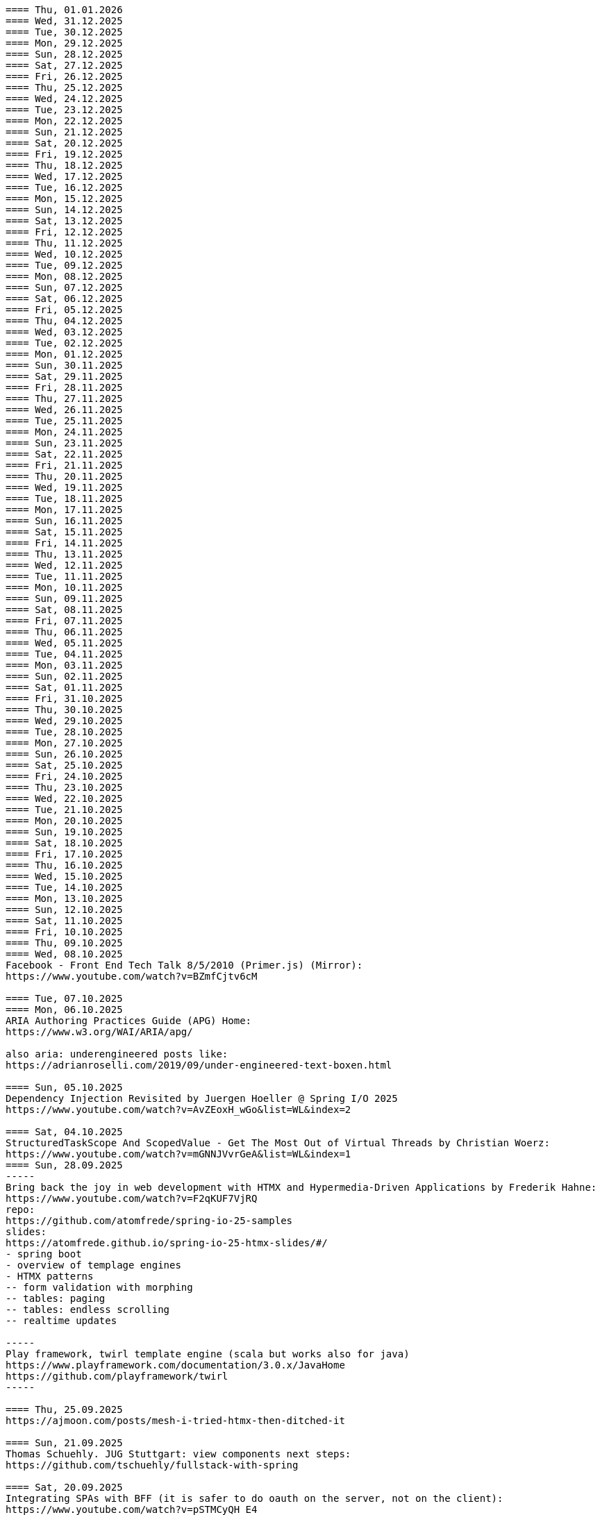 ----
==== Thu, 01.01.2026
==== Wed, 31.12.2025
==== Tue, 30.12.2025
==== Mon, 29.12.2025
==== Sun, 28.12.2025
==== Sat, 27.12.2025
==== Fri, 26.12.2025
==== Thu, 25.12.2025
==== Wed, 24.12.2025
==== Tue, 23.12.2025
==== Mon, 22.12.2025
==== Sun, 21.12.2025
==== Sat, 20.12.2025
==== Fri, 19.12.2025
==== Thu, 18.12.2025
==== Wed, 17.12.2025
==== Tue, 16.12.2025
==== Mon, 15.12.2025
==== Sun, 14.12.2025
==== Sat, 13.12.2025
==== Fri, 12.12.2025
==== Thu, 11.12.2025
==== Wed, 10.12.2025
==== Tue, 09.12.2025
==== Mon, 08.12.2025
==== Sun, 07.12.2025
==== Sat, 06.12.2025
==== Fri, 05.12.2025
==== Thu, 04.12.2025
==== Wed, 03.12.2025
==== Tue, 02.12.2025
==== Mon, 01.12.2025
==== Sun, 30.11.2025
==== Sat, 29.11.2025
==== Fri, 28.11.2025
==== Thu, 27.11.2025
==== Wed, 26.11.2025
==== Tue, 25.11.2025
==== Mon, 24.11.2025
==== Sun, 23.11.2025
==== Sat, 22.11.2025
==== Fri, 21.11.2025
==== Thu, 20.11.2025
==== Wed, 19.11.2025
==== Tue, 18.11.2025
==== Mon, 17.11.2025
==== Sun, 16.11.2025
==== Sat, 15.11.2025
==== Fri, 14.11.2025
==== Thu, 13.11.2025
==== Wed, 12.11.2025
==== Tue, 11.11.2025
==== Mon, 10.11.2025
==== Sun, 09.11.2025
==== Sat, 08.11.2025
==== Fri, 07.11.2025
==== Thu, 06.11.2025
==== Wed, 05.11.2025
==== Tue, 04.11.2025
==== Mon, 03.11.2025
==== Sun, 02.11.2025
==== Sat, 01.11.2025
==== Fri, 31.10.2025
==== Thu, 30.10.2025
==== Wed, 29.10.2025
==== Tue, 28.10.2025
==== Mon, 27.10.2025
==== Sun, 26.10.2025
==== Sat, 25.10.2025
==== Fri, 24.10.2025
==== Thu, 23.10.2025
==== Wed, 22.10.2025
==== Tue, 21.10.2025
==== Mon, 20.10.2025
==== Sun, 19.10.2025
==== Sat, 18.10.2025
==== Fri, 17.10.2025
==== Thu, 16.10.2025
==== Wed, 15.10.2025
==== Tue, 14.10.2025
==== Mon, 13.10.2025
==== Sun, 12.10.2025
==== Sat, 11.10.2025
==== Fri, 10.10.2025
==== Thu, 09.10.2025
==== Wed, 08.10.2025
Facebook - Front End Tech Talk 8/5/2010 (Primer.js) (Mirror):
https://www.youtube.com/watch?v=BZmfCjtv6cM

==== Tue, 07.10.2025
==== Mon, 06.10.2025
ARIA Authoring Practices Guide (APG) Home:
https://www.w3.org/WAI/ARIA/apg/

also aria: underengineered posts like:
https://adrianroselli.com/2019/09/under-engineered-text-boxen.html

==== Sun, 05.10.2025
Dependency Injection Revisited by Juergen Hoeller @ Spring I/O 2025
https://www.youtube.com/watch?v=AvZEoxH_wGo&list=WL&index=2

==== Sat, 04.10.2025
StructuredTaskScope And ScopedValue - Get The Most Out of Virtual Threads by Christian Woerz:
https://www.youtube.com/watch?v=mGNNJVvrGeA&list=WL&index=1
==== Sun, 28.09.2025
-----
Bring back the joy in web development with HTMX and Hypermedia-Driven Applications by Frederik Hahne:
https://www.youtube.com/watch?v=F2qKUF7VjRQ
repo:
https://github.com/atomfrede/spring-io-25-samples
slides:
https://atomfrede.github.io/spring-io-25-htmx-slides/#/
- spring boot
- overview of templage engines
- HTMX patterns
-- form validation with morphing
-- tables: paging
-- tables: endless scrolling
-- realtime updates

-----
Play framework, twirl template engine (scala but works also for java)
https://www.playframework.com/documentation/3.0.x/JavaHome
https://github.com/playframework/twirl
-----

==== Thu, 25.09.2025
https://ajmoon.com/posts/mesh-i-tried-htmx-then-ditched-it

==== Sun, 21.09.2025
Thomas Schuehly. JUG Stuttgart: view components next steps:
https://github.com/tschuehly/fullstack-with-spring

==== Sat, 20.09.2025
Integrating SPAs with BFF (it is safer to do oauth on the server, not on the client):
https://www.youtube.com/watch?v=pSTMCyQH_E4

==== Fri, 19.09.2025
from:
https://gist.github.com/leodutra/b9867f1e910591e8014fbf6e2683e8fa

git config --global merge.ff no
git config --global merge.commit no

# However, the problem with this is that git pull = git fetch + git merge.
# So whenever you pull from the remote server,
# you'd be creating an ugly merge commit when
# a simple fast-forward would be warranted.
# To solve this, set pull.ff to yes:
git config --global pull.ff yes

==== Thu, 18.09.2025
==== Wed, 17.09.2025
use idea diff tool to compare two directories:
idea diff <dir1> <dir2>

-----
gradle init --type java-application --dsl groovy --test-framework junit-jupiter --split-project --java-version 21 --use-defaults
-----
gradle: show test results on console:
-> in root build.gradle put:
---
subprojects {
    tasks.withType(Test) {
        testLogging {
            events "passed", "skipped", "failed"
            exceptionFormat "short"
        }
    }
}
---
-> ./gradlew clean test

==== Tue, 16.09.2025
==== Mon, 15.09.2025

==== Sun, 14.09.2025
from (Latent):
https://discord.com/channels/725789699527933952/909436816388669530/1416409969875484742
https://michaelwest22.github.io/htmx/secure-eval-demo.html
here is a demo of an extension idea that replaces all htmx eval use like hx-on or hx-vals etc into proper nonced scripts so you can have a very strict csp policy.  It does force you to add nonces to all eval code like you do wirh script tags and also needs a modified htmx js with the htmx native eval code simplified into a single function to make replacment by extension possible.

==== Mon, 08.09.2025
https://www.scattered-thoughts.net/writing/sql-needed-structure/

==== Fri, 05.09.2025
https://github.com/zakirullin/cognitive-load
https://ntietz.com/blog/lets-say-instead-of-auth/
https://minds.md/benji/frameworks
https://fhur.me/posts/2024/thats-not-an-abstraction
https://www.hyrumslaw.com/
https://blog.jooq.org/why-you-should-not-implement-layered-architecture

==== Thu, 04.09.2025
htmx:
hx-get URLs with path parameters:
Discussion:
https://discord.com/channels/725789699527933952/725789747212976259/1412798656653819924
https://github.com/bigskysoftware/htmx/issues/1202
extension: path-params:
https://github.com/bigskysoftware/htmx-extensions/blob/main/src/path-params/README.md

---
using selects for nav is a little troublesome because the option elements don't recieve click events, it's doable but takes some work
from:
https://discord.com/channels/725789699527933952/725789747212976259/1412911224055795824
a solution:
https://alchemists.io/projects/htmx-select


==== Wed, 03.09.2025
==== Tue, 02.09.2025
https://v2.remix.run/docs/discussion/routes/

==== Wed, 27.08.2025
TODO:
https://calendar.perfplanet.com/2024/simple-web-performance-mentoring/

==== Tue, 26.08.2025
related info about server side frontend architecture design (collected, most of them noted earlier here):
https://dev.to/yawaramin/why-hx-boost-is-actually-the-most-important-feature-of-htmx-3nc0
https://unplannedobsolescence.com/blog/less-htmx-is-more/
https://unplannedobsolescence.com/blog/hard-page-load/
https://unplannedobsolescence.com/blog/behavior-belongs-in-html/
-> see form errorhandling section. TODO: create WebComponent for this
https://dev.to/yawaramin/handling-form-errors-in-htmx-3ncg

https://developer.chrome.com/blog/paint-holding
https://www.jonoalderson.com/conjecture/its-time-for-modern-css-to-kill-the-spa/
htmx.config.globalViewTransitions = true;
https://htmx.org/essays/view-transitions/
https://htmx.org/docs/#view-transitions
https://developer.mozilla.org/en-US/docs/Web/API/View_Transition_API
-----
s.a. 11.3.2025:
htmx view transitions:
// JS
htmx.config.globalViewTransitions = true;

/* CSS */
body {
transition-duration: 0.03s;
}
-> actually changed it to not enable globally but only for <a> tags.
-----

https://alchemists.io/articles/htmx_view_transitions
-----
From:
https://discord.com/channels/725789699527933952/725789747212976259/1409605914155290745
TODO: I was very interested to learn today that custom elements can mix light and shadow DOM content by using/abusing slots:
https://www.youtube.com/watch?v=vlmtVmWimD4


==== Mon, 25.08.2025
https://unplannedobsolescence.com/blog/less-htmx-is-more/

==== Sun, 24.08.2025
htmx data-loading extension:
https://github.com/bigskysoftware/htmx-extensions/blob/main/src/loading-states/README.md

==== Sat, 23.08.2025
JOOQ: generation from sql file:
https://www.jooq.org/doc/latest/manual/code-generation/codegen-meta-sources/codegen-ddl/
https://www.jooq.org/doc/latest/manual/code-generation/codegen-meta-sources/codegen-liquibase/
---

==== Fri, 22.08.2025
==== Thu, 21.08.2025
==== Wed, 20.08.2025
https://discord.com/channels/725789699527933952/796428329531605032/1407442944780275853
there's a simple rule to avoiding injections in inline scripts (javascript or hyperscript): never {{ interpolate }} anything into a script, and if you must, convert it into JSON
JSON is valid JS and _hs syntax, but won't have any side effects

==== Tue, 19.08.2025
from: https://discord.com/channels/725789699527933952/974086000307499028/1407089911575740506
"I switched to https://www.statichost.eu/ for https://missing.style/ and my personal sites and it's so nice":

https://www.statichost.eu/
-----
https://github.com/vipcxj/beanknife
---
junit config in gradle 9.0.0:
https://docs.gradle.org/current/userguide/upgrading_version_8.html#test_framework_implementation_dependencies

==== Mon, 18.08.2025
==== Sun, 17.08.2025
https://css-tricks.com/covering-hiddenuntil-found/

chat-gpt for HTML-URL design:
Customer + order + item selected:
/ui/app?customers.show=17&orders.show=42&items.show=5
What happens:
- Panel A → customer list
- Panel B → customer 17 details
- Panel C → order 42 details
- Panel D → item list for order 42
- Panel E → item 5 details

Edit customer + new item:
/ui/app?customers.edit=17&orders.show=42&items.new=true

Edit customer + edit order
/ui/app?customers.edit=17&orders.edit=42


==== Thu, 14.08.2025
The Complete HTMX Event Flow
https://gist.github.com/MichaelWest22/f74903996be03bb406b1cc35e5f338ec

==== Wed, 13.08.2025
Big Sky DevCon 2025
https://www.youtube.com/playlist?list=PLE57lymIlIyVXwAO-pO6gvMmnd6isAFTR

htmx event flow:
https://mermaid.live/edit#pako:eNqVV9tu40QYfhXLq72bFufkHIQWNYfm1KTZJs1u23Dh2OPEWscTxs62S7cSSLAXsFCgq5VYuhwkFvYCCSRueJ6-ADwC43-c8cRpQc1VPPP933_65h_7VDWJhdWSarvk2JwaNFAG1ZGnsN_du0o_YAv8aetopP7zw5e_K_s-pkrTCzA1zMAh3rtj-s69AXUmE7Zee4y9YKS-r2xs3FPKp6HJixfKNJidlAIOGalnnFA4qRDPdujMCMmU3tTwMd8qA0mFkVy9vuAcJocKjkoIecoAl58q0R62RupTpcqivXr17d9_nUuGkz38wQL7YXwJ89fPFdPwTOy63PwQkj3_WKl5lkCLgIeG61hr4VYh3EYDkr74XEK9J-JtNCKPB9gP_TSbYZyXL0Scj4XR8i8W_ptN8NBqMQ9AHvO2WlImTQ9MQ_52-4ivJcltw4FUI-p2G6h3diDv775ew08NN5DwOzuAP0x6Z20YLn3XEil3ibQqahm1RC5kDSr46iMexBjbhGLRuSjhmpTvnOJQdVHnEvssIsNl0ua725Dfxc8ydR9f1-MuDo4JfSTHtQ0514Hi-Vci8j5XPMfUuQi4m5-4m5MpLbnEsHw4TEsklEVphuo-_zMuAyUm9n3Hm4hUo65zys9iyjklE8qwsT4A2Ob6e8Mo_TnxfMz-mNh5HBbgbK34EaRheJYbOuVqkIrXX5gmOHmqcHFcvOUhGDabALveDksslpHUlRqlhIZmHTD75g0381m1YQvGBizRKIrIIsl1_ocycGaYLIKQrXvEl_hIWa4nbEDCW2NCwWR3RdRhANFWsudx8eW2c6n3-Cz7QlbOMvuorL2bNHn_KBoJceGSk6h3vV73uNdPVvR6bMzXWxmuylHv3RhMYn_VYT_U4-Vb2d-AGp7vhFNg3WvD8QNCn8iO-1CuAU_5lUwUgffnK1NtAPgaP_QXLwUlh8UjriaO9G_PwnHZW_hTONLhmY7WwNmcbWCLXVAkohKuBAWUdA_PXcPEIUedH-plnSnfYRw3Mlx9_1LpEg-s96PxwOdD9FSvy0_yXRewVkC7-OL-0vXK1po2d3fL8nDgpvyW5dcsu5lDTM3FM8bix4Url1fvnEplJVlCxmVJV8ubEa5GpQr3KJPIEroVincFWeX33jDhjE_7YfKEET_YSEp1KPsw1hwMgf8BD_pXWVBRPbrsBUagHwD6YeL6B9br4A8BfsDV-gsHu_JIOwDAFn_7OX8mB4mDwMXrnaqQ2dzFcF74i9MWUETn7r58cQobGH1KzwimPl_rAKzTgTx-FHnglRHZjUD8aXflqdORvUovdE_iOW-6hu9Xsa3AzRTWRbEd1y3dwRk7bVvIDyh5hEt3UsW8bqWjx41jxwqmpcz8BJnEJbR0R9O0BB-MG4nPzuCcnRN8-XHKNhJ86f_is7Dp-KygMqXNSDVBaefypqbdgnIei2GZdMHO4YJgzBQKOGPeghF6sxIhHmMs-KxMmhX1NnyeJbOZOItNwWamU4Xc-BYt8fj7jJyvxuJJCUZNyxf18S3im_LZKMeYsgu4KBj1QtHOFP6fUeJVtmItystlVEXbqIF20BA9QA_RAWKnSqhMRlZQDfXQHuqjRgM1m6jVQm3UROUyYrNb1pFsVEf7siDkrQ7qol3U6aB2G7G3XtFkGXOI7i-7JS-35KLLGwO0vY3qdVSpIDY9pTpykIrUCXUslX0xLTBSZ5h9G4WP6mm4P1KDKRvxI7XE_loGfTRSR94Zs5kb3iEhs6UZJYvJVGUv-q7PnhZwm1YdY0KNGMKCxrRCFl6gljLpHHCopVP1RC2lUvpmUU9nCtm8nk9l9WIWqU_U0kYqp-ubWiGt5zO5bKGYzafPkPoh-E1vajktldGzxWJK17JaUUcqthyWXId_YsKX5tm_oCvCqA

view transition tricks:
https://vtbag.dev/

==== Sat, 09.08.2025
increase linux inotify limit for IntelliJ IDEA
https://youtrack.jetbrains.com/articles/SUPPORT-A-1715/Inotify-Watches-Limit-Linux

==== Fri, 08.08.2025
https://www.dmitry.ie/2024/why-building-billing-systems-is-so-painful
https://www.valentinog.com/blog/formdata/#getting-to-know-the-formdata-event

alpinejs alternative?:
https://github.com/nanostores/query

==== Thu, 07.08.2025
https://tonsky.me/blog/lockfiles/
https://github.com/t-mart/kill-sticky
https://github.com/oanda/git-deps

==== Tue, 05.08.2025
Standards based import map package management:
https://jspm.org/

==== Sun, 03.08.2025
npm release withouth package.json ? (e.g. for htmx):
https://github.com/gnat/surreal/blob/main/.github/workflows/npm.yml
from:
https://discord.com/channels/725789699527933952/1331304769930788915/1401561766256840705


==== Fri, 01.08.2025

spring-boot with only spring-data-jdbc (no JPA)

| Use Case                           | Entity Required? | Works with DTO?            | Is Function Name Important? |
| ---------------------------------- | ---------------- | -------------------------- | --------------------------- |
| `@Query` with DTO                  | ❌ No             | ✅ Yes                      | ❌ No                        |
| `findBy...` method (derived query) | ✅ Yes            | ❌ No                       | ✅ Yes                       |
| `@Query` with Entity               | ✅ Yes            | ✅ Yes (if manually mapped) | ❌ No                        |
| `findBy...` returning an Entity    | ✅ Yes            | ✅ Yes                      | ✅ Yes                       |
| `findBy...` returning a DTO        | ❌ Not Supported  | ❌ No                       | ✅ Yes (but won’t work)      |

Quick Rule of Thumb:
Using @Query? You control the SQL → name doesn't matter.
Using findBy...? Spring parses the name → name must follow the convention, and you need an entity.

updates:
@Modifying
@Query("UPDATE customers SET email = :email WHERE name = :name")
int someMethodNameWhichIsNotImportant(String name, String email);

deletes:
@Modifying
@Query("DELETE FROM customers WHERE email = :email")
int deleteSomething(String email);

built-in delete:
customerRepository.deleteById(42L);

| Operation Type      | Derived from Method Name | Requires `@Query` |
| ------------------- | ------------------------ | ----------------- |
| `SELECT`            | ✅ Yes                    | ❌ Optional        |
| `UPDATE` / `DELETE` | ❌ No                     | ✅ Required        |
| `INSERT` / `SAVE`   | ❌ (Handled via `save`)   | ❌ No              |


To get access to built-in CRUD methods like save(), findById(), deleteById(),
etc., in Spring Data JDBC, you typically extend one of the following:
- CrudRepository<T, ID>
-> save(T entity), findById(ID id), findAll(), deleteById(ID id), count()

- PagingAndSortingRepository<T, ID>
-> Adds: findAll(Pageable pageable), findAll(Sort sort)
-> You still get all CrudRepository methods too.

- Repository<T, ID>
This is the least specific interface — more like a marker. Use this only if:
- You don’t want any built-in methods,
- You want to define only custom queries, e.g., using @Query.

| Interface                           | Built-in Methods              | Use Case                         |
| ----------------------------------- | ----------------------------- | -------------------------------- |
| `CrudRepository<T, ID>`             | ✅ Basic CRUD methods          | Most common default              |
| `PagingAndSortingRepository<T, ID>` | ✅ CRUD + paging/sorting       | If you need pagination/sorting   |
| `Repository<T, ID>`                 | ❌ None — fully custom queries | If you want fine-grained control |

Inserts:
- define entity: @Table("customers") public class Customer {...}
- public interface CustomerRepository extends CrudRepository<Customer, Long> { // no additional method needed for insert }
Customer newCustomer = new Customer();
newCustomer.setName(name);
newCustomer.setEmail(email);
return customerRepository.save(newCustomer);  // inserts if id==null (otherwise updates), returns generated id as well

Insert with @Query:
@Modifying
@Query("INSERT INTO customers(name, email) VALUES (:name, :email)")
void insertCustomer(String name, String email);
What you lose compared to save() on an entity:
| Feature                 | `save()` (entity)        | `@Query` Insert             |
| ----------------------- | ------------------------ | --------------------------- |
| Automatic ID generation | ✅ maps generated ID back | ❌ no automatic ID retrieval |
| Entity state tracking   | ✅ managed by Spring Data | ❌ none                      |
| Type-safe mapping       | ✅ via entity fields      | ❌ manual parameter binding  |
| Ease of use             | ✅ simple                 | ❌ more manual work          |

==== Mon, 28.07.2025
https://htmxlabs.com/
https://github.com/ravenclaw900/nomini

==== Sun, 27.07.2025
Thinking on ways to solve TOASTS
https://web.dev/shows/gui-challenges/R75ZVW4LW5o

==== Sat, 26.07.2025
MTMC - MonTana state Mini Computer
https://github.com/msu/mtmc/
---
page transitions etc:
https://www.jonoalderson.com/conjecture/its-time-for-modern-css-to-kill-the-spa/

https://www.vanillastack.tools/resources.html



==== Fri, 25.07.2025
https://colton.dev/blog/tailwind-is-the-worst-of-all-worlds/
->for react:
https://styled-components.com/docs
->(also react ?):
https://vanilla-extract.style/

==== Thu, 24.07.2025

==== Wed, 23.07.2025
webcomponents:
https://www.sanfordtech.xyz/posts/youre-overthinking-web-components/

==== Tue, 22.07.2025
AlpineJS:
bind single class:
x-bind:class="pm.name.dirty ? 'dirty' : ''"

bind multiple classes:
x-bind:class="{'dirty': pm.name.dirty, 'blubb' : pm.name.value === 'dd'}"


==== Mon, 21.07.2025
==== Sun, 20.07.2025
==== Sat, 19.07.2025
==== Fri, 18.07.2025
==== Thu, 17.07.2025
from: https://discord.com/channels/725789699527933952/909436816388669530/1395073825745666210
https://htmx-local.puny.engineering/

css-if for visualizing UI state:
https://developer.chrome.com/blog/if-article#demo_visualizing_ui_state
https://www.youtube.com/watch?v=Apn8ucs7AL0
https://lea.verou.me/blog/2024/css-conditionals/

==== Wed, 16.07.2025
https://dev.to/clairecodes/my-misconceptions-about-the-universal-selector-in-css-4ngm
https://developer.mozilla.org/en-US/docs/Learn_web_development/Extensions/Performance/CSS
from:
https://discord.com/channels/725789699527933952/1149355150956314734/1394780447531073697

https://animate.style/

==== Mon, 14.07.2025
fox's css reset:
https://discord.com/channels/725789699527933952/1149355150956314734/1393736716975865926
*, *::before, *::after { position: relative; margin: 0; padding: 0; box-sizing: border-box; }

Example DB models:
https://modelarchive.databases.biz/data_models/index.html
from:
https://discord.com/channels/725789699527933952/1360311940244701184/1393845907446960228

SQLite:
https://www.youtube.com/watch?v=9RArbqGOvsw

==== Sun, 13.07.2025
Kevin Powell: Getting started with CSS Style Queries
https://www.youtube.com/watch?v=WP5CC5yawfs
(made demo in simple-html)
4:35
card:
<article class="article-preview">
  <h1>title</h1>
  <img ...>
  <p>description</p>
</article>

6:08
-> container style queries can be used for themeing

6:55
-> should we use modifier class instead ?



==== Sat, 12.07.2025
No More Media Queries? Try This Simple CSS Trick!
https://www.youtube.com/watch?v=MDqhKkEN-IM

How I Used CSS GRID to Create a PHOTO GALLERY layout in 10 Minutes
https://www.youtube.com/watch?v=VN6l8lit2no

The Easy Way to Pick UI Colors
https://www.youtube.com/watch?v=vvPklRN0Tco
brilliant.org/Sajid

==== Fri, 11.07.2025
https://github.com/croxton/htmx-booster-pack

==== Fri, 04.07.2025
https://www.lorenstew.art/blog/eta-htmx-lit-stack

==== Thu, 03.07.2025
https://github.com/oanda/git-deps

==== Wed, 02.07.2025
define only once:
https://discord.com/channels/725789699527933952/1156332623233302578/1389683294735700130
actually, customElements.get('my-component') || customElement.define('my-component', class extends HTMLElement { ... }); probably does like 90% of what i need here
---
https://github.com/croxton/htmx-booster-pack
---
https://discord.com/channels/725789699527933952/725789747212976259/1389671436888707236
<!-- my-component.template.html -->
<my-component>...</my-component>
{{ if !my_component_js }}
<!-- In the top level of the response: -->
<script
  defer
  src=/static/my-component.js
  id=my-component.js
  hx-swap-oob=true
  hx-preserve=true
></script>
{{ my_component_js = true }}
{{ endif }}
---
git large file storage
https://git-lfs.com/

==== Sun, 29.06.2025
linter and prettier alternative in rust:
https://biomejs.dev/

==== Thu, 26.06.2025
https://rstacruz.github.io/rscss/elements.html
https://webjsx.org/

https://discord.com/channels/725789699527933952/1156332851093065788/1387625404835299348
i've been exploring HTTP caching with conditional requests recently: https://yawaramin.github.io/dream-html/dream-html/Dream_html/#conditional-requests
one thing i learned is that for handlers which can return full or fragment responses based on htmx request headers, the If-None-Match check should be done only when responding with a fragment, not when responding with a full page: https://github.com/yawaramin/dream-html/blob/eb1d800488f8ad2e0d5a7240627e53261c759a48/app/app.ml#L207

https://discord.com/channels/725789699527933952/1149355150956314734/1387521122253410376
is there a pseudo selector for when an element's [id] is the active url hash
:target


==== Sun, 22.06.2025
https://dev.to/yawaramin/why-hx-boost-is-actually-the-most-important-feature-of-htmx-3nc0

==== Sat, 21.06.2025
https://www.jonoalderson.com/conjecture/javascript-broke-the-web-and-called-it-progress/

==== Fri, 20.06.2025
https://unplannedobsolescence.com/blog/the-server-doesnt-render/
https://mlog.nektro.net/

https://github.com/dimmerz92/eavesdrop
https://dev.to/yawaramin/why-hx-boost-is-actually-the-most-important-feature-of-htmx-3nc0

==== Thu, 19.06.2025
https://thirstywing.substack.com/p/from-graphql-to-html

==== Wed, 18.06.2025
https://discord.com/channels/725789699527933952/725789747212976259/1384850177579548713
a nice snippet for server-driven dialogs
<dialog
  hx-on::load="this.showModal()"
  hx-on:close="this.remove()"
>
==== Tue, 17.06.2025
HTML Web Components:
https://gomakethings.com/html-web-components/

HTML Web Components
https://adactio.com/journal/20618

https://yawaramin.github.io/dream-html-ui/


==== Sun, 15.06.2025
https://www.spicyweb.dev/action-web-components/

==== Thu, 12.06.2025

The Good, The Bad, and The Web Components - Zach Leatherman | JSHeroes 2023:
https://www.youtube.com/watch?v=R4Ri4ft7bXY
->https://github.com/11ty/webc
->https://enhance.dev/

https://buttondown.com/cascade/archive/
---
The Grug Brained Developer (the book):
https://www.youtube.com/watch?v=V_RL9CN02WU
1:17:20 layering APIs

==== Wed, 11.06.2025
https://keithjgrant.com/posts/2023/07/web-components-arent-components/

==== Tue, 10.06.2025
https://www.oddbird.net/2023/11/17/components/
: ...every article above mentions the enticing danger of ‘empty’ web components, where all the content is provided through attributes.
template components, markup components

==== Mon, 09.06.2025
https://frontendmasters.com/blog/light-dom-only/

==== Fri, 06.06.2025
TODO (done):
https://shopify.engineering/resilient-import-maps
-> /home/se/se/sweng/0_daily/1-projects/simple-html/demo/2025/2025-07-21_importmap/index.html
---
DjangoCon Europe 2025 | Django + HTMX: Patterns to Success
https://www.youtube.com/watch?v=SDuqa82nx90
17:02
use property 'dataset' and data- attributes to store data

==== Thu, 05.06.2025
form validation js lib (no deps):
https://github.com/dimmerz92/formageddon

==== Wed, 04.06.2025
webcomponent select:
https://gist.github.com/yawaramin/088d2d86eddbb2a8f1da01358d2909e9
https://github.com/whatwg/html/issues/11288
https://developer.mozilla.org/en-US/docs/Web/HTML/Reference/Elements/datalist

==== Mon, 02.06.2025
https://discord.com/channels/725789699527933952/1156332623233302578/1378927707546583182
a combo box implementation using a web component with only Light DOM
https://gist.github.com/yawaramin/088d2d86eddbb2a8f1da01358d2909e9

==== Thu, 29.05.2025
LFNW 2025: Web Components An introduction to custom elements
https://www.youtube.com/watch?v=yXj0XcxriYE

https://custom-elements-everywhere.com/

https://plainvanillaweb.com/index.html
https://chrlschn.dev/blog/2025/05/beware-the-complexity-merchants/

==== Tue, 27.05.2025
https://github.com/bigskysoftware/htmx/issues/412

==== Sun, 25.05.2025
https://deno.com/blog/history-of-javascript

==== Fri, 23.05.2025
Locality of Behavior (LoB) interview:
https://docs.google.com/document/d/1M7vdvH36N4HNkOkyBeuMbzgn5CV6BSw4jAQ0cZvnAXM/edit?tab=t.0

https://every-layout.dev/blog/css-components/

==== Thu, 22.05.2025

HTMX OOB swap nuances:
https://www.youtube.com/watch?v=YBcmAEerF5Y

==== Wed, 21.05.2025
hikari connection pool sizing:
https://github.com/brettwooldridge/HikariCP/wiki/About-Pool-Sizing

==== Sun, 18.05.2025
pines ui:
https://devdojo.com/pines

uswds: design system for the US government:
https://designsystem.digital.gov/

Icons recommended by Deniz (https://discord.com/channels/725789699527933952/941815579440992337/1372885158080020480):
https://lucide.dev/

The one I used myself:
https://icones.js.org/collection/lucide


==== Sat, 17.05.2025
==== Fri, 16.05.2025
==== Thu, 15.05.2025
https://github.com/gnat/text-to-speech-ubuntu

==== Wed, 14.05.2025
https://alistapart.com/article/web-typography-tables/

==== Sun, 11.05.2025
signals:
https://github.com/dy/sprae

==== Fri, 09.05.2025
https server:
https://caddyserver.com/
---
https://discord.com/channels/725789699527933952/1156332663205011586/1368927146189394042
the formdata event is a nice way to add extra computed values to a form
---
https://kisoft-me.github.io/training-material/


==== Sun, 04.05.2025
Still using ControlValueAccessor? It might be overkill:
https://www.youtube.com/watch?v=0DAFZGy259Y

==== Wed, 30.04.2025

https://jestjs.io/docs/snapshot-testing
https://github.com/Orange-OpenSource/hurl

==== Tue, 29.04.2025
https://cloudfour.com/thinks/faux-containers-in-css-grids/

==== Sun, 27.04.2025
smaller than fixi:
https://discord.com/channels/725789699527933952/1156332663205011586/1365767707680833547

==== Thu, 24.04.2025

https://unplannedobsolescence.com/blog/mostly-true-naming-rule/

==== Wed, 23.04.2025

qooq projects:
- 2021-01-08_playpostgress
- 2021-06-05_dvdrental-jooq
- 2023-06-10_jooq-demo
- 2023-07-16_jooq-setup-examples
- 2023-09-29_db-project-setup
- 2023-10-01_jooqgen-img
- 2023-10-07_jooqgen-img2
- 2023-12-16_spring-jooq-gradle
- 2024-01-01_spring-cmdline-jooq

==== Tue, 22.04.2025

- https://heroicons.com/
- https://www.vanillastack.tools/
-- https://smolcss.dev/

==== Mon, 21.04.2025

light-dark mode: (from https://mlog.nektro.net/posts/2025/html-uswds-accordion/):

[source,html]
----
<script>
if (localStorage.getItem("pref-theme") === "dark") {
document.body.classList.add('dark');
} else if (localStorage.getItem("pref-theme") === "light") {
document.body.classList.remove('dark')
} else if (window.matchMedia('(prefers-color-scheme: dark)').matches) {
document.body.classList.add('dark');
}
</script>

<script>
    document.getElementById("theme-toggle").addEventListener("click", () => {
        if (document.body.className.includes("dark")) {
            document.body.classList.remove('dark');
            localStorage.setItem("pref-theme", 'light');
        } else {
            document.body.classList.add('dark');
            localStorage.setItem("pref-theme", 'dark');
        }
    })

</script>
----

==== Sun, 20.04.2025

US Web DesignSystem:
https://designsystem.digital.gov/

==== Fri, 18.04.2025

slides, presentation:
https://github.com/slidevjs/slidev

- Thu, 17.04.2025
- Wed, 16.04.2025
- Tue, 15.04.2025
- Mon, 14.04.2025
https://csp-evaluator.withgoogle.com/

==== Sun, 13.04.2025

vladmihalcea (hibernate / DB) posts:

- https://vladmihalcea.com/the-best-way-to-log-jdbc-statements
- https://vladmihalcea.com/the-open-session-in-view-anti-pattern
- https://vladmihalcea.com/14-high-performance-java-persistence-tips
- https://vladmihalcea.com/why-you-should-use-the-hibernate-resulttransformer-to-customize-result-set-mappings
- https://vladmihalcea.com/why-you-should-definitely-learn-sql-window-functions
- https://vladmihalcea.com/postgresql-serial-column-hibernate-identity
- https://vladmihalcea.com/hibernate-statistics/
- https://vladmihalcea.com/n-plus-1-query-problem
- https://vladmihalcea.com/why-and-when-use-jpa
- https://vladmihalcea.com/log-sql-spring-boot
- https://vladmihalcea.com/records-spring-data-jpa/
- https://vladmihalcea.com/high-performance-java-persistence-newsletter-issue-61
- https://vladmihalcea.com/fetchtype-eager-fetchgraph/
- https://vladmihalcea.com/postgresql-copy-result-set-file/
- https://vladmihalcea.com/high-performance-java-persistence-newsletter-issue-64
- https://vladmihalcea.com/time-to-break-free-from-the-sql-92-mindset/

==== Sat, 12.04.2025

prompt:

"I want to build a Spring Boot application and want to implement:
Three-layer architecture:
Web Layer for HTTP APIs using DTOs
Service Layer for business logic.
Persistence Layer for JPA repository and entity handling.
Convert between Entity ↔ DTO using a dedicated Mapper class (no MapStruct or libraries).

Show me where to do the mapping from Entities to DTOs with a dedicated Mapper class (no MapStruct or libraries)
and where to put the transaction handling.
"

==== Fri, 11.04.2025

https://jdan.github.io/98.css/

https://github.com/alexpetros/copy-this-code/blob/3e4c6a595a8c874fac2583416b4b3be13be2a073/js/copy-button.js

==== Thu, 10.04.2025

htmx validation:
https://discord.com/channels/725789699527933952/725789747212976259/1359600155338342421

==== Mon, 07.04.2025
Using the [name] attribute to turn a collection of <details> into an accordion is great!
https://discord.com/channels/725789699527933952/1156332623233302578/1358624966635163658

==== Fri, 04.04.2025

https://youdontneedamodalwindow.dev/

==== Sat, 29.03.2025

chartjs.org
https://css-tricks.com/how-to-make-charts-with-svg/

charts with svg:
https://discord.com/channels/725789699527933952/725789747212976259/1355339984822861856

==== Thu, 27.03.2025
select/dropdown control for html:
https://tom-select.js.org/

animating svgs:
https://maxwellito.github.io/vivus/

==== Thu, 20.03.2025
good read:
https://polotek.net/posts/the-frontend-treadmill/

==== Wed, 19.03.2025
https://discord.com/channels/725789699527933952/725789747212976259/1352049267346378876
<oob hx-swap-oob="delete:#form1 .error-field"></oob> <!-- remove all existing errors from the form -->

==== Tue, 18.03.2025
TODO (done): chrome 135:
https://developer.chrome.com/blog/command-and-commandfor
-> /home/se/se/sweng/0_daily/1-projects/simple-html/demo/2025/2025-07-20_commandfor/index.html

==== Sat, 15.03.2025
servers:
An open source PAAS alternative to Heroku:
https://dokku.com/

https://ploi.io/

https://railway.com/

==== Fri, 14.03.2025
https://blog.jim-nielsen.com/2025/lots-of-little-html-pages/

==== Tue, 11.03.2025
htmx view transitions:
// JS
htmx.config.globalViewTransitions = true;

/* CSS */
body {
transition-duration: 0.03s;
}
-> actually changed it to not enable globally but only for <a> tags.

==== Sun, 09.03.2025
TODO (done):
https://www.matuzo.at/blog/2022/100-days-of-more-or-less-modern-css

TODO (wont): evtl. für GMR fotos
https://splidejs.com/
-> kind of commercial


==== Wed, 05.03.2025
Models for hierarchical data, tree, sql
https://de.slideshare.net/slideshow/models-for-hierarchical-data/4179181

==== Tue, 25.02.2025
webcomponents/facet/slot discussion:
https://github.com/kgscialdone/facet/pull/7
https://developer.mozilla.org/en-US/docs/Web/CSS/::part

https://www.scd31.com/posts/extreme-server-side-rendering

==== Mon, 17.02.2025
Elix webcomponents:
https://component.kitchen/elix/
https://component.kitchen/elix/customizing

==== Sat, 15.02.2025
Deniz: signals, observable objects and arrays in 32loc
https://discord.com/channels/725789699527933952/1156332663205011586/1339910702130925571


==== Fri, 14.02.2025
movebefore demo: https://state-preserving-atomic-move.glitch.me/

==== Thu, 13.02.2025
good read: The Web’s Next Transition:
https://www.epicweb.dev/the-webs-next-transition?ck_subscriber_id=3169879829

==== Mon, 10.02.2025
ubuntu upgrade: https://ubuntu.com/blog/how-to-upgrade-from-ubuntu-18-04-lts-to-20-04-lts-today

==== Sun, 09.02.2025
simple-html: html components with xenon

==== Sat, 08.02.2025
TODO (hmm):
https://drab.robino.dev/

==== Fri, 07.02.2025
https://discord.com/channels/725789699527933952/725789747212976259/1337204631545053277
defer doesn't work on inline scripts, only on scripts with a src attribute

https://discord.com/channels/725789699527933952/725789747212976259/1337261577660796999
<script type="module"> is always deferred though, and works with inline scripts

==== Thu, 06.02.2025
TODO: https://discord.com/channels/725789699527933952/796428329531605032/1336734735854211073
<main>
<section aria-labelledby="overview">
<h2 id="overview">Overview</h2>
<p>Content that might reference a <a href="#faq:term">term</a> that is defined in an accordion FAQ.
</section>
<section aria-labelledby="faq" _="on hashchange from window add @open to <details:target/>">
<h2 id="faq">Frequently asked questions</h2>
<details id="faq:term" name="faq">
<summary>What do I mean by "term"?</summary>
<p>[...]
</details>
<details>[...]
</section>
</main>

==== Wed, 05.02.2025
Maintaining Scroll Position When Adding Content to the Top of a Container:
https://kirbysayshi.com/2013/08/19/maintaining-scroll-position-knockoutjs-list.html

==== Thu, 30.01.2025
where to put my css library in the dom: https://discord.com/channels/725789699527933952/1149355150956314734/1334296792136814612

==== Wed, 29.01.2025
TODO:
https://simplewebauthn.dev/
https://www.keycloak.org/2023/11/keycloak-2300-released#_passkeys_support
TODO: keycloak from codecamp

passkeys and magic links: https://dev.to/yawaramin/youre-thinking-about-passkeys-wrong-171o

TODO: Xenon: Static HTML Components in 650 Bytes
https://github.com/p2js/xenon

==== Fri, 24.01.2025
ascii art in background: https://discord.com/channels/725789699527933952/1156332623233302578/1332081715509854299
.give-me-background {
isolation: isolate;
&::before {
content: ' ... ascii art ... ';
display: block;
position: absolute;
top: 0; left: 0; bottom: 0; right: 0;
z-index: -1;
}
}

==== Tue, 21.01.2025
dependent-input webcomponent from Deniz:
https://codeberg.org/dz4k/dependent-input


==== Sat, 18.01.2025
build your own macros:
TODO (hmm):
https://www.sweetjs.org/

https://discord.com/channels/725789699527933952/974086000307499028/1329767214378913883
CoolVer versioning system from Deniz: https://deniz.aksimsek.tr/2025/version/
--
at work we do this and it works pretty well: `alias gt='git tag -a $(date -u +v%Y%m%d.0.0-%H%MZ)'`
it's automatically compliant with the SemVer format for certain tools like say ArgoCD which require it
eg `v20241010.0.0-1956Z`

advanced css attribute: https://developer.chrome.com/blog/advanced-attr
---

local npm publishing (eingebaut in 2025-01-12_svene21-npm-util-lib):
- https://medium.com/@debshish.pal/publish-a-npm-package-locally-for-testing-9a00015eb9fd
-> https://www.npmjs.com/package/local-package-publisher

  https://stackoverflow.com/questions/18383476/how-to-get-the-npm-global-path-prefix
   npm config get prefix
   -> /home/se/.nvm/versions/node/v16.20.2
---

- Sat, 11.01.2025
todo: GOOD:
https://www.spicyweb.dev/action-web-components/
fasthtml components: https://about.fastht.ml/components
---

multi module maven spring boot example:
https://medium.com/@icbjayasinghe/multi-module-project-87bc85cbaec8
https://github.com/icbjayasinghe/multimodule/blob/main/pom.xml

- Fri, 10.01.2025
show modal/dialog with htmx: https://discord.com/channels/725789699527933952/975839826559508510/1327366974547955855
<dialog id="modal"></dialog>
<button hx-get='/modal' hx-target="#modal" hx-on:htmx:after-swap="event.detail.target.showModal()">Open modal</button>

- Wed, 08.01.2025
video hosting:
https://streamable.com/
code snippets:
https://pastes.dev/

https://discord.com/channels/725789699527933952/796428329531605032/1326260686418083870
https://www.checkboxes.xyz/
beste lösung: https://codepen.io/1cg/pen/KwPXJxJ

css relative color syntax:
https://discord.com/channels/725789699527933952/941815579440992337/1326380116325957642

- Mon, 06.01.2025
https://guseyn.com/html/posts/templates-instead-of-reactivity.html

- Sun, 05.01.2025
https://lamplightdev.com/blog/2024/01/10/streaming-html-out-of-order-without-javascript/

- Wed, 01.01.2025
css donut scope: https://css-tricks.com/solved-by-css-donuts-scopes/
----
